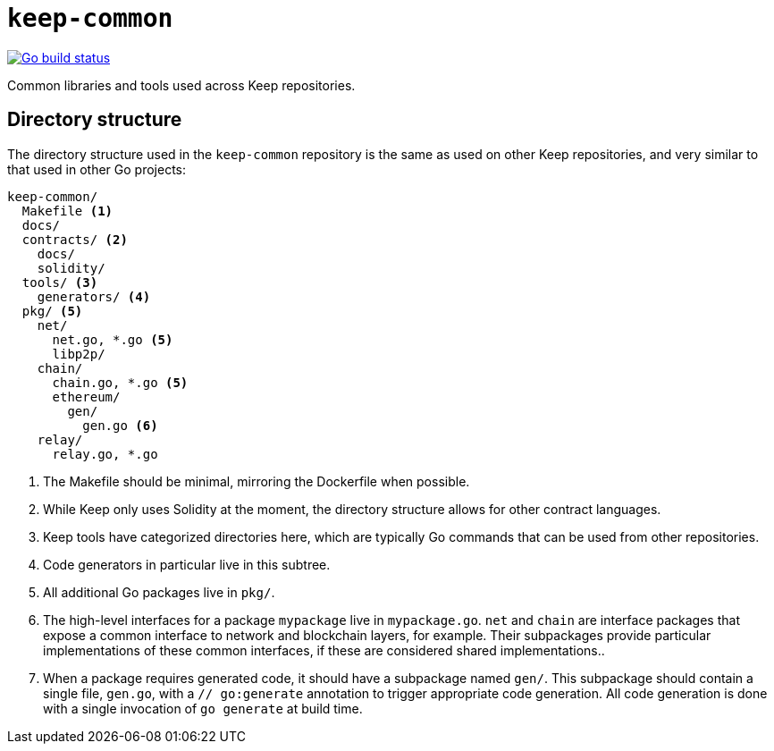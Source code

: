 = `keep-common`

https://github.com/keep-network/keep-common/actions/workflows/client.yml[image:https://img.shields.io/github/actions/workflow/status/keep-network/keep-common/client.yml?branch=main&event=push&label=Go build[Go build status]]

Common libraries and tools used across Keep repositories.

== Directory structure

The directory structure used in the `keep-common` repository is the same as
used on other Keep repositories, and very similar to that used in other Go
projects:

```
keep-common/
  Makefile <1>
  docs/
  contracts/ <2>
    docs/
    solidity/
  tools/ <3>
    generators/ <4>
  pkg/ <5>
    net/
      net.go, *.go <5>
      libp2p/
    chain/
      chain.go, *.go <5>
      ethereum/
        gen/
          gen.go <6>
    relay/
      relay.go, *.go
```
<1> The Makefile should be minimal, mirroring the Dockerfile when possible.
<2> While Keep only uses Solidity at the moment, the directory structure allows
    for other contract languages.
<3> Keep tools have categorized directories here, which are typically Go
    commands that can be used from other repositories.
<4> Code generators in particular live in this subtree.
<5> All additional Go packages live in `pkg/`.
<6> The high-level interfaces for a package `mypackage` live in `mypackage.go`.
    `net` and `chain` are interface packages that expose a common interface
    to network and blockchain layers, for example. Their subpackages provide
    particular implementations of these common interfaces, if these are
    considered shared implementations..
<7> When a package requires generated code, it should have a subpackage named
    `gen/`. This subpackage should contain a single file, `gen.go`, with a
    `// go:generate` annotation to trigger appropriate code generation. All code
    generation is done with a single invocation of `go generate` at build time.
